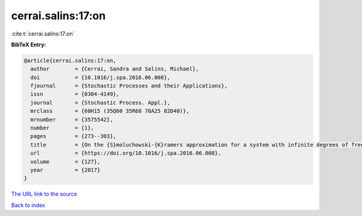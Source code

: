 cerrai.salins:17:on
===================

:cite:t:`cerrai.salins:17:on`

**BibTeX Entry:**

.. code-block:: bibtex

   @article{cerrai.salins:17:on,
     author        = {Cerrai, Sandra and Salins, Michael},
     doi           = {10.1016/j.spa.2016.06.008},
     fjournal      = {Stochastic Processes and their Applications},
     issn          = {0304-4149},
     journal       = {Stochastic Process. Appl.},
     mrclass       = {60H15 (35Q60 35R60 78A25 82D40)},
     mrnumber      = {3575542},
     number        = {1},
     pages         = {273--303},
     title         = {On the {S}moluchowski-{K}ramers approximation for a system with infinite degrees of freedom exposed to a magnetic field},
     url           = {https://doi.org/10.1016/j.spa.2016.06.008},
     volume        = {127},
     year          = {2017}
   }
`The URL link to the source <https://doi.org/10.1016/j.spa.2016.06.008>`_


`Back to index <../By-Cite-Keys.html>`_
